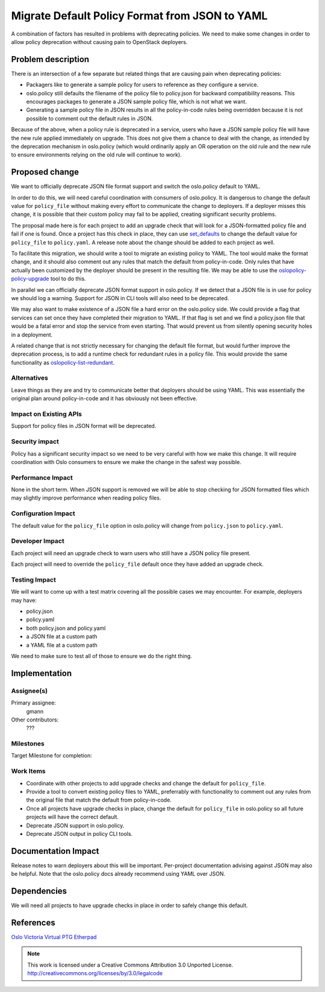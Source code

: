 =================================================
 Migrate Default Policy Format from JSON to YAML
=================================================

A combination of factors has resulted in problems with deprecating policies.
We need to make some changes in order to allow policy deprecation without
causing pain to OpenStack deployers.

Problem description
===================

There is an intersection of a few separate but related things that are causing
pain when deprecating policies:

* Packagers like to generate a sample policy for users to reference as they
  configure a service.
* oslo.policy still defaults the filename of the policy file to policy.json
  for backward compatibility reasons. This encourages packages to generate
  a JSON sample policy file, which is not what we want.
* Generating a sample policy file in JSON results in all the policy-in-code
  rules being overridden because it is not possible to comment out the default
  rules in JSON.

Because of the above, when a policy rule is deprecated in a service, users who
have a JSON sample policy file will have the new rule applied immediately on
upgrade. This does not give them a chance to deal with the change, as intended
by the deprecation mechanism in oslo.policy (which would ordinarily apply an
OR operation on the old rule and the new rule to ensure environments relying
on the old rule will continue to work).

Proposed change
===============

We want to officially deprecate JSON file format support and switch the
oslo.policy default to YAML.

In order to do this, we will need careful coordination with consumers of
oslo.policy. It is dangerous to change the default value for ``policy_file``
without making every effort to communicate the change to deployers. If a
deployer misses this change, it is possible that their custom policy may fail
to be applied, creating significant security problems.

The proposal made here is for each project to add an upgrade check that will
look for a JSON-formatted policy file and fail if one is found. Once a project
has this check in place, they can use
`set_defaults <https://opendev.org/openstack/oslo.policy/src/branch/master/oslo_policy/opts.py#L121>`_
to change the default value for ``policy_file`` to ``policy.yaml``. A release
note about the change should be added to each project as well.

To facilitate this migration, we should write a tool to migrate an existing
policy to YAML. The tool would make the format change, and it should also
comment out any rules that match the default from policy-in-code. Only rules
that have actually been customized by the deployer should be present in the
resulting file. We may be able to use the
`oslopolicy-policy-upgrade <https://opendev.org/openstack/oslo.policy/src/branch/master/oslo_policy/generator.py#L389>`_
tool to do this.

In parallel we can officially deprecate JSON format support in oslo.policy.
If we detect that a JSON file is in use for policy we should log a warning.
Support for JSON in CLI tools will also need to be deprecated.

We may also want to make existence of a JSON file a hard error on the
oslo.policy side. We could provide a flag that services can set once they have
completed their migration to YAML. If that flag is set and we find a
policy.json file that would be a fatal error and stop the service from even
starting. That would prevent us from silently opening security holes in a
deployment.

A related change that is not strictly necessary for changing the default file
format, but would further improve the deprecation process, is to add a runtime
check for redundant rules in a policy file. This would provide the same
functionality as
`oslopolicy-list-redundant <https://docs.openstack.org/oslo.policy/latest/cli/index.html#oslopolicy-list-redundant>`_.

Alternatives
------------

Leave things as they are and try to communicate better that deployers should
be using YAML. This was essentially the original plan around policy-in-code
and it has obviously not been effective.

Impact on Existing APIs
-----------------------

Support for policy files in JSON format will be deprecated.

Security impact
---------------

Policy has a significant security impact so we need to be very careful with
how we make this change. It will require coordination with Oslo consumers
to ensure we make the change in the safest way possible.

Performance Impact
------------------

None in the short term. When JSON support is removed we will be able to stop
checking for JSON formatted files which may slightly improve performance when
reading policy files.

Configuration Impact
--------------------

The default value for the ``policy_file`` option in oslo.policy will change
from ``policy.json`` to ``policy.yaml``.

Developer Impact
----------------

Each project will need an upgrade check to warn users who still have a JSON
policy file present.

Each project will need to override the ``policy_file`` default once they have
added an upgrade check.

Testing Impact
--------------

We will want to come up with a test matrix covering all the possible cases we
may encounter. For example, deployers may have:

* policy.json
* policy.yaml
* both policy.json and policy.yaml
* a JSON file at a custom path
* a YAML file at a custom path

We need to make sure to test all of those to ensure we do the right thing.

Implementation
==============

Assignee(s)
-----------

Primary assignee:
  gmann

Other contributors:
  ???

Milestones
----------

Target Milestone for completion:

Work Items
----------

* Coordinate with other projects to add upgrade checks and change the default
  for ``policy_file``.
* Provide a tool to convert existing policy files to YAML, preferrably with
  functionality to comment out any rules from the original file that match the
  default from policy-in-code.
* Once all projects have upgrade checks in place, change the default for
  ``policy_file`` in oslo.policy so all future projects will have the correct
  default.
* Deprecate JSON support in oslo.policy.
* Deprecate JSON output in policy CLI tools.

Documentation Impact
====================

Release notes to warn deployers about this will be important. Per-project
documentation advising against JSON may also be helpful. Note that the
oslo.policy docs already recommend using YAML over JSON.

Dependencies
============

We will need all projects to have upgrade checks in place in order to safely
change this default.

References
==========

`Oslo Victoria Virtual PTG Etherpad <https://etherpad.opendev.org/p/oslo-victoria-topics>`_

.. note::

  This work is licensed under a Creative Commons Attribution 3.0
  Unported License.
  http://creativecommons.org/licenses/by/3.0/legalcode

